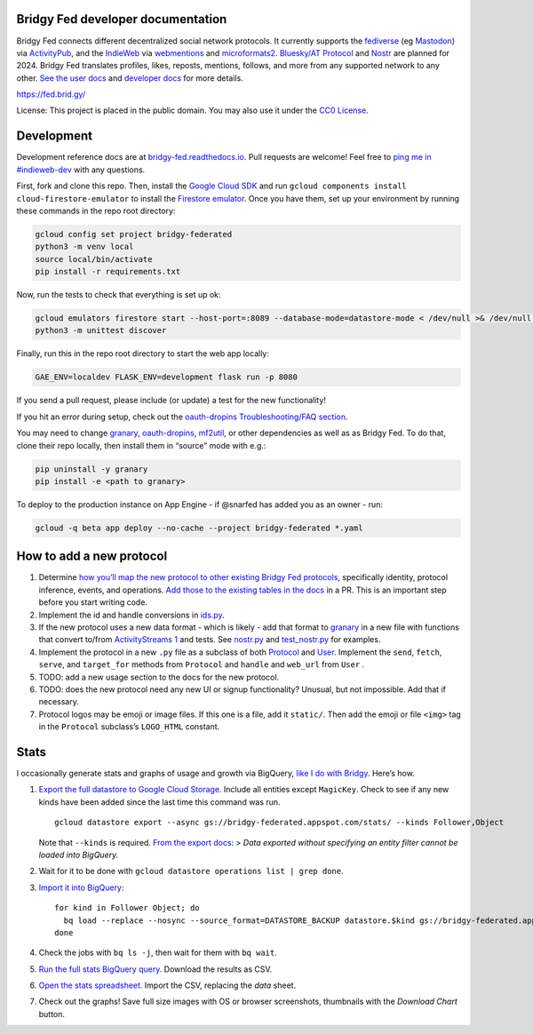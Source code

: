 Bridgy Fed developer documentation
----------------------------------

Bridgy Fed connects different decentralized social network protocols. It
currently supports the
`fediverse <https://en.wikipedia.org/wiki/Fediverse>`__ (eg
`Mastodon <https://joinmastodon.org>`__) via
`ActivityPub <https://activitypub.rocks/>`__, and the
`IndieWeb <https://indieweb.org/>`__ via
`webmentions <https://webmention.net/>`__ and
`microformats2 <https://microformats.org/wiki/microformats2>`__.
`Bluesky/AT
Protocol <https://github.com/snarfed/bridgy-fed/issues/381>`__ and
`Nostr <https://github.com/snarfed/bridgy-fed/issues/446>`__ are planned
for 2024. Bridgy Fed translates profiles, likes, reposts, mentions,
follows, and more from any supported network to any other. `See the user
docs <https://fed.brid.gy/docs>`__ and `developer
docs <https://bridgy-fed.readthedocs.io/>`__ for more details.

https://fed.brid.gy/

License: This project is placed in the public domain. You may also use
it under the `CC0
License <https://creativecommons.org/publicdomain/zero/1.0/>`__.

Development
-----------

Development reference docs are at
`bridgy-fed.readthedocs.io <https://bridgy-fed.readthedocs.io/>`__. Pull
requests are welcome! Feel free to `ping me in
#indieweb-dev <https://indieweb.org/discuss>`__ with any questions.

First, fork and clone this repo. Then, install the `Google Cloud
SDK <https://cloud.google.com/sdk/>`__ and run
``gcloud components install cloud-firestore-emulator`` to install the
`Firestore
emulator <https://cloud.google.com/firestore/docs/emulator>`__. Once you
have them, set up your environment by running these commands in the repo
root directory:

.. code:: sh

   gcloud config set project bridgy-federated
   python3 -m venv local
   source local/bin/activate
   pip install -r requirements.txt

Now, run the tests to check that everything is set up ok:

.. code:: shell

   gcloud emulators firestore start --host-port=:8089 --database-mode=datastore-mode < /dev/null >& /dev/null &
   python3 -m unittest discover

Finally, run this in the repo root directory to start the web app
locally:

.. code:: shell

   GAE_ENV=localdev FLASK_ENV=development flask run -p 8080

If you send a pull request, please include (or update) a test for the
new functionality!

If you hit an error during setup, check out the `oauth-dropins
Troubleshooting/FAQ
section <https://github.com/snarfed/oauth-dropins#troubleshootingfaq>`__.

You may need to change `granary <https://github.com/snarfed/granary>`__,
`oauth-dropins <https://github.com/snarfed/oauth-dropins>`__,
`mf2util <https://github.com/kylewm/mf2util>`__, or other dependencies
as well as as Bridgy Fed. To do that, clone their repo locally, then
install them in “source” mode with e.g.:

.. code:: sh

   pip uninstall -y granary
   pip install -e <path to granary>

To deploy to the production instance on App Engine - if @snarfed has
added you as an owner - run:

.. code:: sh

   gcloud -q beta app deploy --no-cache --project bridgy-federated *.yaml

How to add a new protocol
-------------------------

1. Determine `how you’ll map the new protocol to other existing Bridgy
   Fed protocols <https://fed.brid.gy/docs#translate>`__, specifically
   identity, protocol inference, events, and operations. `Add those to
   the existing tables in the
   docs <https://github.com/snarfed/bridgy-fed/blob/main/templates/docs.html>`__
   in a PR. This is an important step before you start writing code.
2. Implement the id and handle conversions in
   `ids.py <https://github.com/snarfed/bridgy-fed/blob/main/ids.py>`__.
3. If the new protocol uses a new data format - which is likely - add
   that format to `granary <https://github.com/snarfed/granary>`__ in a
   new file with functions that convert to/from `ActivityStreams
   1 <https://activitystrea.ms/specs/json/1.0/>`__ and tests. See
   `nostr.py <https://github.com/snarfed/granary/blob/main/granary/nostr.py>`__
   and
   `test_nostr.py <https://github.com/snarfed/granary/blob/main/granary/tests/test_nostr.py>`__
   for examples.
4. Implement the protocol in a new ``.py`` file as a subclass of both
   `Protocol <https://github.com/snarfed/bridgy-fed/blob/main/protocol.py>`__
   and
   `User <https://github.com/snarfed/bridgy-fed/blob/main/models.py>`__.
   Implement the ``send``, ``fetch``, ``serve``, and ``target_for``
   methods from ``Protocol`` and ``handle`` and ``web_url`` from
   ``User`` .
5. TODO: add a new usage section to the docs for the new protocol.
6. TODO: does the new protocol need any new UI or signup functionality?
   Unusual, but not impossible. Add that if necessary.
7. Protocol logos may be emoji or image files. If this one is a file,
   add it ``static/``. Then add the emoji or file ``<img>`` tag in the
   ``Protocol`` subclass’s ``LOGO_HTML`` constant.

Stats
-----

I occasionally generate stats and graphs of usage and growth via
BigQuery, `like I do with
Bridgy <https://bridgy.readthedocs.io/#stats>`__. Here’s how.

1. `Export the full datastore to Google Cloud
   Storage. <https://cloud.google.com/datastore/docs/export-import-entities>`__
   Include all entities except ``MagicKey``. Check to see if any new
   kinds have been added since the last time this command was run.

   ::

      gcloud datastore export --async gs://bridgy-federated.appspot.com/stats/ --kinds Follower,Object

   Note that ``--kinds`` is required. `From the export
   docs <https://cloud.google.com/datastore/docs/export-import-entities#limitations>`__:
   > *Data exported without specifying an entity filter cannot be loaded
   into BigQuery.*

2. Wait for it to be done with
   ``gcloud datastore operations list | grep done``.

3. `Import it into
   BigQuery <https://cloud.google.com/bigquery/docs/loading-data-cloud-datastore#loading_cloud_datastore_export_service_data>`__:

   ::

      for kind in Follower Object; do
        bq load --replace --nosync --source_format=DATASTORE_BACKUP datastore.$kind gs://bridgy-federated.appspot.com/stats/all_namespaces/kind_$kind/all_namespaces_kind_$kind.export_metadata
      done

4. Check the jobs with ``bq ls -j``, then wait for them with
   ``bq wait``.

5. `Run the full stats BigQuery
   query. <https://console.cloud.google.com/bigquery?sq=664405099227:58879d2908824a21b737eee98fff2de8>`__
   Download the results as CSV.

6. `Open the stats
   spreadsheet. <https://docs.google.com/spreadsheets/d/1OtOZ2Rb4EqAGEp9rHziWkyJD4BaRFb_971KjOqMKePA/edit>`__
   Import the CSV, replacing the *data* sheet.

7. Check out the graphs! Save full size images with OS or browser
   screenshots, thumbnails with the *Download Chart* button.
